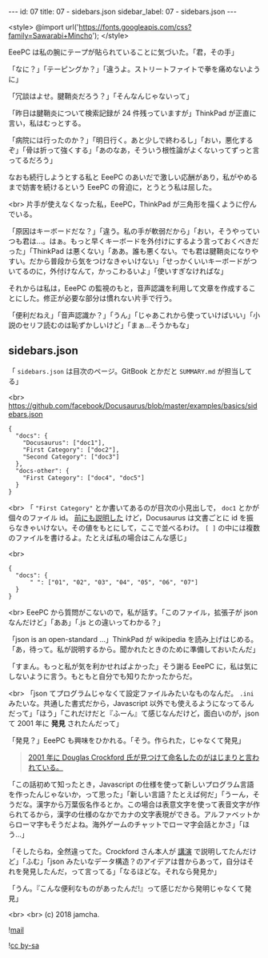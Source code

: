#+OPTIONS: toc:nil
#+OPTIONS: -:nil
#+OPTIONS: ^:{}

---
id: 07
title: 07 - sidebars.json
sidebar_label: 07 - sidebars.json
---

<style>
@import url('https://fonts.googleapis.com/css?family=Sawarabi+Mincho');
</style>

  EeePC は私の腕にテープが貼られていることに気づいた。「君，その手」

  「なに？」「テーピングか？」「違うよ。ストリートファイトで拳を痛めないように」

  「冗談はよせ。腱鞘炎だろう？」「そんなんじゃないって」

  「昨日は腱鞘炎について検索記録が 24 件残っていますが」ThinkPad が正直に言い，私はむっとする。

  「病院には行ったのか？」「明日行く。あと少しで終わるし」「おい，悪化するぞ」「骨は折って強くする」「あのなあ，そういう根性論がよくないってずっと言ってるだろう」

  なおも続行しようとする私と EeePC のあいだで激しい応酬があり，私がやめるまで妨害を続けるという EeePC の脅迫に，とうとう私は屈した。

  <br>
  片手が使えなくなった私，EeePC，ThinkPad が三角形を描くように佇んでいる。

  「原因はキーボードだな？」「違う。私の手が軟弱だから」「おい，そうやっていつも君は…。はぁ。もっと早くキーボードを外付けにするよう言っておくべきだった」「ThinkPad は悪くない」「ああ。誰も悪くない。でも君は腱鞘炎になりやすい。だから普段から気をつけなきゃいけない」「せっかくいいキーボードがついてるのに，外付けなんて，かっこわるいよ」「使いすぎなければな」

  それからは私は，EeePC の監視のもと，音声認識を利用して文章を作成することにした。修正が必要な部分は慣れない片手で行う。

  「便利だねえ」「音声認識か？」「うん」「じゃあこれから使っていけばいい」「小説のセリフ読むのは恥ずかしいけど」「まぁ…そうかもな」

** sidebars.json

  「 ~sidebars.json~ は目次のページ。GitBook とかだと ~SUMMARY.md~ が担当してる」

  <br>
  https://github.com/facebook/Docusaurus/blob/master/examples/basics/sidebars.json
  #+BEGIN_SRC 
  {
    "docs": {
      "Docusaurus": ["doc1"],
      "First Category": ["doc2"],
      "Second Category": ["doc3"]
    },
    "docs-other": {
      "First Category": ["doc4", "doc5"]
    }
  }
  #+END_SRC

  <br>
  「 ~"First Category"~ とか書いてあるのが目次の小見出しで， ~doc1~ とかが個々のファイル id。 [[https://jamcha-aa.github.io/Docusaurus-Guide/docs/04.html][前にも説明した]] けど，Docusaurus は文書ごとに id を振らなきゃいけない。その値をもとにして，ここで並べるわけ。 ~[ ]~ の中には複数のファイルを書けるよ。たとえば私の場合はこんな感じ」

  <br>
  #+BEGIN_SRC 
  {
    "docs": {
        " ": ["01", "02", "03", "04", "05", "06", "07"]
    }
  }
  #+END_SRC

  <br>
  EeePC から質問がこないので，私が話す。「このファイル，拡張子が json なんだけど」「ああ」「.js との違いってわかる？」

  「json is an open-standard ...」ThinkPad が wikipedia を読み上げはじめる。「あ，待って。私が説明するから。聞かれたときのために準備しておいたんだ」

  「すまん。もっと私が気を利かせればよかった」そう謝る EeePC に，私は気にしないように言う。もともと自分でも知りたかったからだ。

  <br>
  「json てプログラムじゃなくて設定ファイルみたいなものなんだ。 ~.ini~ みたいな。共通した書式だから，Javascript 以外でも使えるようになってるんだって」「ほう」「これだけだと『ふーん』て感じなんだけど，面白いのが，json て 2001 年に *発見* されたんだって」

  「発見？」EeePC も興味をひかれる。「そう。作られた，じゃなくて発見」

  #+BEGIN_QUOTE
  [[https://speakerdeck.com/circled9/jsonfalseli-shi?slide=11][2001 年に Douglas Crockford 氏が見つけて命名したのがはじまりと言われている。]]
  #+END_QUOTE

  「この話初めて知ったとき，Javascript の仕様を使って新しいプログラム言語を作ったんじゃないか，って思った」「新しい言語？たとえば何だ」「うーん，そうだな。漢字から万葉仮名作るとか。この場合は表意文字を使って表音文字が作られてるから，漢字の仕様のなかでカナの文字表現ができる。アルファベットからローマ字もそうだよね。海外ゲームのチャットでローマ字会話とかさ」「ほう…」

  「そしたらね，全然違ってた。Crockford さん本人が [[https://www.youtube.com/watch?v=-C-JoyNuQJs][講演]] で説明してたんだけど」「ふむ」「json みたいなデータ構造？のアイデアは昔からあって，自分はそれを発見したんだ，って言ってる」「なるほどな。それなら発見か」

  「うん。『こんな便利なものがあったんだ!』って感じだから発明じゃなくて発見」

  <br>
  <br>
  (c) 2018 jamcha.

  ![[https://services.nexodyne.com/email/icon/DmmOkiL%252B.Lhw/Owdx44Y%253D/R01haWw%253D/0/image.png][mail]]
  
  ![[https://i.creativecommons.org/l/by-sa/4.0/88x31.png][cc by-sa]]
